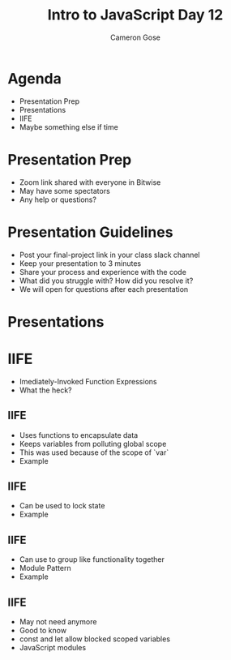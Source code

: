 #+TITLE: Intro to JavaScript Day 12
#+OPTIONS: toc:nil
#+AUTHOR: Cameron Gose
#+REVEAL_THEME: solarized

* Agenda
- Presentation Prep
- Presentations
- IIFE
- Maybe something else if time
* Presentation Prep
- Zoom link shared with everyone in Bitwise
- May have some spectators
- Any help or questions?
* Presentation Guidelines
- Post your final-project link in your class slack channel
- Keep your presentation to 3 minutes
- Share your process and experience with the code
- What did you struggle with? How did you resolve it?
- We will open for questions after each presentation
* Presentations
* IIFE
- Imediately-Invoked Function Expressions
- What the heck?
** IIFE
- Uses functions to encapsulate data
- Keeps variables from polluting global scope
- This was used because of the scope of `var`
- Example
** IIFE
- Can be used to lock state
- Example
** IIFE
- Can use to group like functionality together
- Module Pattern
- Example
** IIFE
- May not need anymore
- Good to know
- const and let allow blocked scoped variables
- JavaScript modules
